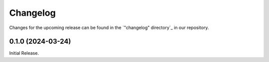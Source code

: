 Changelog
=========

Changes for the upcoming release can be found in the `"changelog" directory`_ in our repository.

..
   Do *NOT* add changelog entries here!

   This changelog is managed by towncrier and is compiled at release time.

   See https://www.attrs.org/en/latest/contributing.html#changelog for details.

.. towncrier release notes start


0.1.0 (2024-03-24)
------------------

Initial Release.
